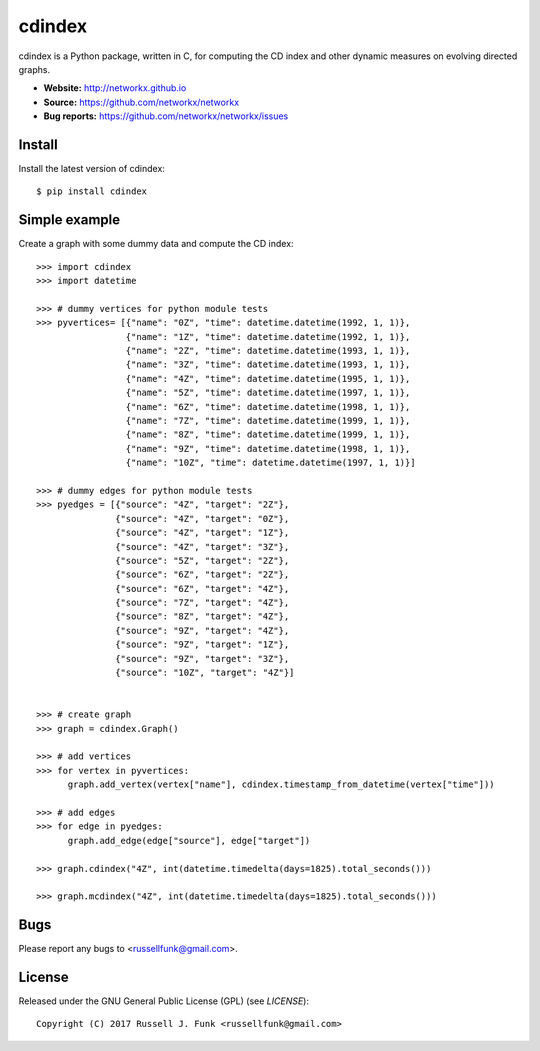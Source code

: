 cdindex
=======

.. image:: https://readthedocs.org/projects/cdindex/badge/?version=latest
   :target: https://readthedocs.org/projects/cdindex/?badge=latest
   :alt: Documentation Status

cdindex is a Python package, written in C, for computing the CD index and other dynamic 
measures on evolving directed graphs.

- **Website:** http://networkx.github.io
- **Source:** https://github.com/networkx/networkx
- **Bug reports:** https://github.com/networkx/networkx/issues

Install
-------

Install the latest version of cdindex::

    $ pip install cdindex

Simple example
--------------

Create a graph with some dummy data and compute the CD index::

    >>> import cdindex
    >>> import datetime

    >>> # dummy vertices for python module tests
    >>> pyvertices= [{"name": "0Z", "time": datetime.datetime(1992, 1, 1)},
                     {"name": "1Z", "time": datetime.datetime(1992, 1, 1)},
                     {"name": "2Z", "time": datetime.datetime(1993, 1, 1)},
                     {"name": "3Z", "time": datetime.datetime(1993, 1, 1)},
                     {"name": "4Z", "time": datetime.datetime(1995, 1, 1)},
                     {"name": "5Z", "time": datetime.datetime(1997, 1, 1)},
                     {"name": "6Z", "time": datetime.datetime(1998, 1, 1)},
                     {"name": "7Z", "time": datetime.datetime(1999, 1, 1)}, 
                     {"name": "8Z", "time": datetime.datetime(1999, 1, 1)},
                     {"name": "9Z", "time": datetime.datetime(1998, 1, 1)},
                     {"name": "10Z", "time": datetime.datetime(1997, 1, 1)}]

    >>> # dummy edges for python module tests
    >>> pyedges = [{"source": "4Z", "target": "2Z"},
                   {"source": "4Z", "target": "0Z"},
                   {"source": "4Z", "target": "1Z"},
                   {"source": "4Z", "target": "3Z"},
                   {"source": "5Z", "target": "2Z"},
                   {"source": "6Z", "target": "2Z"},
                   {"source": "6Z", "target": "4Z"},
                   {"source": "7Z", "target": "4Z"},
                   {"source": "8Z", "target": "4Z"},
                   {"source": "9Z", "target": "4Z"},
                   {"source": "9Z", "target": "1Z"},
                   {"source": "9Z", "target": "3Z"},
                   {"source": "10Z", "target": "4Z"}]
 

    >>> # create graph
    >>> graph = cdindex.Graph()

    >>> # add vertices
    >>> for vertex in pyvertices:
          graph.add_vertex(vertex["name"], cdindex.timestamp_from_datetime(vertex["time"]))

    >>> # add edges
    >>> for edge in pyedges:
          graph.add_edge(edge["source"], edge["target"])

    >>> graph.cdindex("4Z", int(datetime.timedelta(days=1825).total_seconds()))

    >>> graph.mcdindex("4Z", int(datetime.timedelta(days=1825).total_seconds()))

Bugs
----

Please report any bugs to <russellfunk@gmail.com>.

License
-------

Released under the GNU General Public License (GPL) (see `LICENSE`)::

   Copyright (C) 2017 Russell J. Funk <russellfunk@gmail.com>

